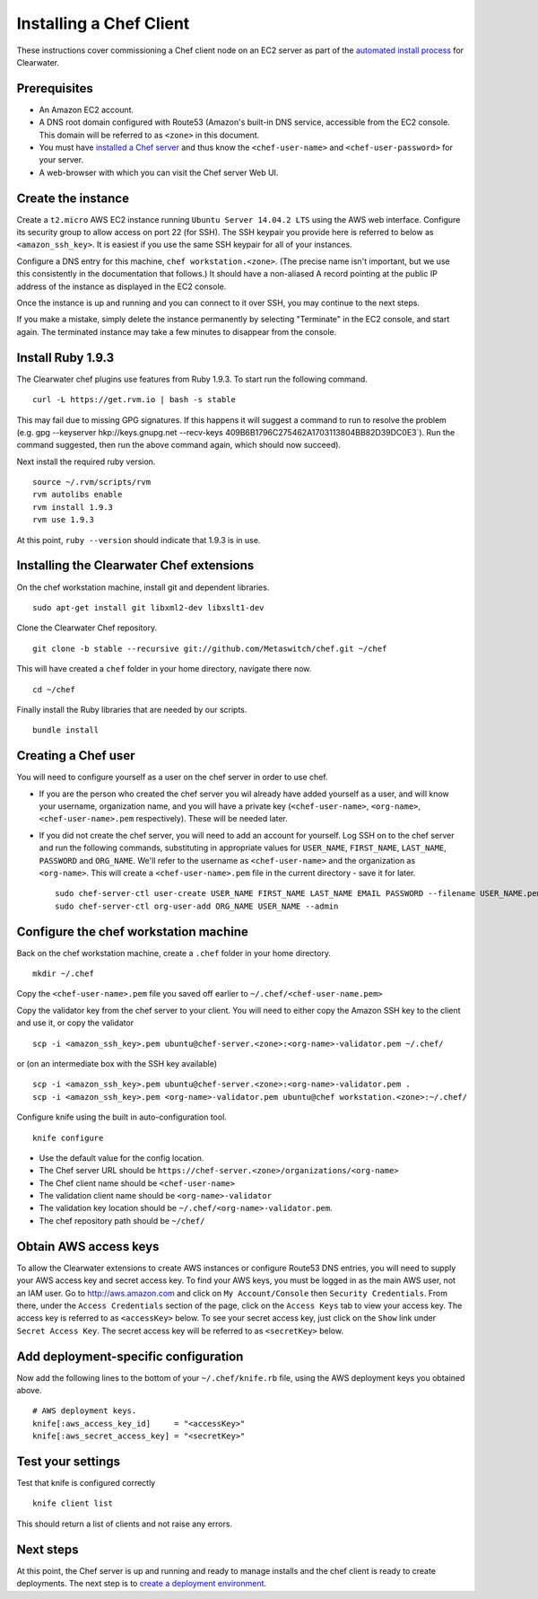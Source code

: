 Installing a Chef Client
========================

These instructions cover commissioning a Chef client node on an EC2
server as part of the `automated install
process <Automated_Install.html>`__ for Clearwater.

Prerequisites
-------------

-  An Amazon EC2 account.
-  A DNS root domain configured with Route53 (Amazon's built-in DNS
   service, accessible from the EC2 console. This domain will be
   referred to as ``<zone>`` in this document.
-  You must have `installed a Chef
   server <Installing_a_Chef_server.html>`__ and thus know the
   ``<chef-user-name>`` and ``<chef-user-password>`` for your server.
-  A web-browser with which you can visit the Chef server Web UI.

Create the instance
-------------------

Create a ``t2.micro`` AWS EC2 instance running
``Ubuntu Server 14.04.2 LTS`` using the AWS web interface. Configure its
security group to allow access on port 22 (for SSH). The SSH keypair you
provide here is referred to below as ``<amazon_ssh_key>``. It is easiest
if you use the same SSH keypair for all of your instances.

Configure a DNS entry for this machine, ``chef workstation.<zone>``.
(The precise name isn't important, but we use this consistently in the
documentation that follows.) It should have a non-aliased A record
pointing at the public IP address of the instance as displayed in the
EC2 console.

Once the instance is up and running and you can connect to it over SSH,
you may continue to the next steps.

If you make a mistake, simply delete the instance permanently by
selecting "Terminate" in the EC2 console, and start again. The
terminated instance may take a few minutes to disappear from the
console.

Install Ruby 1.9.3
------------------

The Clearwater chef plugins use features from Ruby 1.9.3. To start run
the following command.

::

    curl -L https://get.rvm.io | bash -s stable

This may fail due to missing GPG signatures. If this happens it will
suggest a command to run to resolve the problem (e.g. gpg --keyserver
hkp://keys.gnupg.net --recv-keys
409B6B1796C275462A1703113804BB82D39DC0E3\`). Run the command suggested,
then run the above command again, which should now succeed).

Next install the required ruby version.

::

    source ~/.rvm/scripts/rvm
    rvm autolibs enable
    rvm install 1.9.3
    rvm use 1.9.3

At this point, ``ruby --version`` should indicate that 1.9.3 is in use.

Installing the Clearwater Chef extensions
-----------------------------------------

On the chef workstation machine, install git and dependent libraries.

::

    sudo apt-get install git libxml2-dev libxslt1-dev

Clone the Clearwater Chef repository.

::

    git clone -b stable --recursive git://github.com/Metaswitch/chef.git ~/chef

This will have created a ``chef`` folder in your home directory,
navigate there now.

::

    cd ~/chef

Finally install the Ruby libraries that are needed by our scripts.

::

    bundle install

Creating a Chef user
--------------------

You will need to configure yourself as a user on the chef server in
order to use chef.

-  If you are the person who created the chef server you wil already
   have added yourself as a user, and will know your username,
   organization name, and you will have a private key
   (``<chef-user-name>``, ``<org-name>``, ``<chef-user-name>.pem``
   respectively). These will be needed later.
-  If you did not create the chef server, you will need to add an
   account for yourself. Log SSH on to the chef server and run the
   following commands, substituting in appropriate values for
   ``USER_NAME``, ``FIRST_NAME``, ``LAST_NAME``, ``PASSWORD`` and
   ``ORG_NAME``. We'll refer to the username as ``<chef-user-name>`` and
   the organization as ``<org-name>``. This will create a
   ``<chef-user-name>.pem`` file in the current directory - save it for
   later.

   ::

       sudo chef-server-ctl user-create USER_NAME FIRST_NAME LAST_NAME EMAIL PASSWORD --filename USER_NAME.pem
       sudo chef-server-ctl org-user-add ORG_NAME USER_NAME --admin

Configure the chef workstation machine
--------------------------------------

Back on the chef workstation machine, create a ``.chef`` folder in your
home directory.

::

    mkdir ~/.chef

Copy the ``<chef-user-name>.pem`` file you saved off earlier to
``~/.chef/<chef-user-name.pem>``

Copy the validator key from the chef server to your client. You will
need to either copy the Amazon SSH key to the client and use it, or copy
the validator

::

    scp -i <amazon_ssh_key>.pem ubuntu@chef-server.<zone>:<org-name>-validator.pem ~/.chef/

or (on an intermediate box with the SSH key available)

::

    scp -i <amazon_ssh_key>.pem ubuntu@chef-server.<zone>:<org-name>-validator.pem .
    scp -i <amazon_ssh_key>.pem <org-name>-validator.pem ubuntu@chef workstation.<zone>:~/.chef/

Configure knife using the built in auto-configuration tool.

::

    knife configure

-  Use the default value for the config location.
-  The Chef server URL should be
   ``https://chef-server.<zone>/organizations/<org-name>``
-  The Chef client name should be ``<chef-user-name>``
-  The validation client name should be ``<org-name>-validator``
-  The validation key location should be
   ``~/.chef/<org-name>-validator.pem``.
-  The chef repository path should be ``~/chef/``

Obtain AWS access keys
----------------------

To allow the Clearwater extensions to create AWS instances or configure
Route53 DNS entries, you will need to supply your AWS access key and
secret access key. To find your AWS keys, you must be logged in as the
main AWS user, not an IAM user. Go to http://aws.amazon.com and click on
``My Account/Console`` then ``Security Credentials``. From there, under
the ``Access Credentials`` section of the page, click on the
``Access Keys`` tab to view your access key. The access key is referred
to as ``<accessKey>`` below. To see your secret access key, just click
on the ``Show`` link under ``Secret Access Key``. The secret access key
will be referred to as ``<secretKey>`` below.

Add deployment-specific configuration
-------------------------------------

Now add the following lines to the bottom of your ``~/.chef/knife.rb``
file, using the AWS deployment keys you obtained above.

::

    # AWS deployment keys.
    knife[:aws_access_key_id]     = "<accessKey>"
    knife[:aws_secret_access_key] = "<secretKey>"

Test your settings
------------------

Test that knife is configured correctly

::

    knife client list

This should return a list of clients and not raise any errors.

Next steps
----------

At this point, the Chef server is up and running and ready to manage
installs and the chef client is ready to create deployments. The next
step is to `create a deployment
environment <Creating_a_deployment_environment.html>`__.
